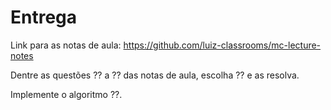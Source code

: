 * Entrega

  Link para as notas de aula: https://github.com/luiz-classrooms/mc-lecture-notes

  Dentre as questões ?? a ?? das notas de aula, escolha ?? e as resolva.

  Implemente o algoritmo ??.
